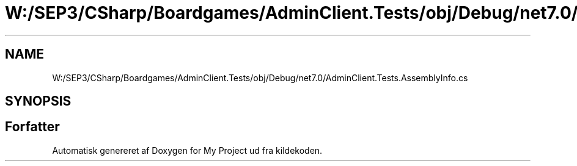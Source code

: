 .TH "W:/SEP3/CSharp/Boardgames/AdminClient.Tests/obj/Debug/net7.0/AdminClient.Tests.AssemblyInfo.cs" 3 "My Project" \" -*- nroff -*-
.ad l
.nh
.SH NAME
W:/SEP3/CSharp/Boardgames/AdminClient.Tests/obj/Debug/net7.0/AdminClient.Tests.AssemblyInfo.cs
.SH SYNOPSIS
.br
.PP
.SH "Forfatter"
.PP 
Automatisk genereret af Doxygen for My Project ud fra kildekoden\&.
